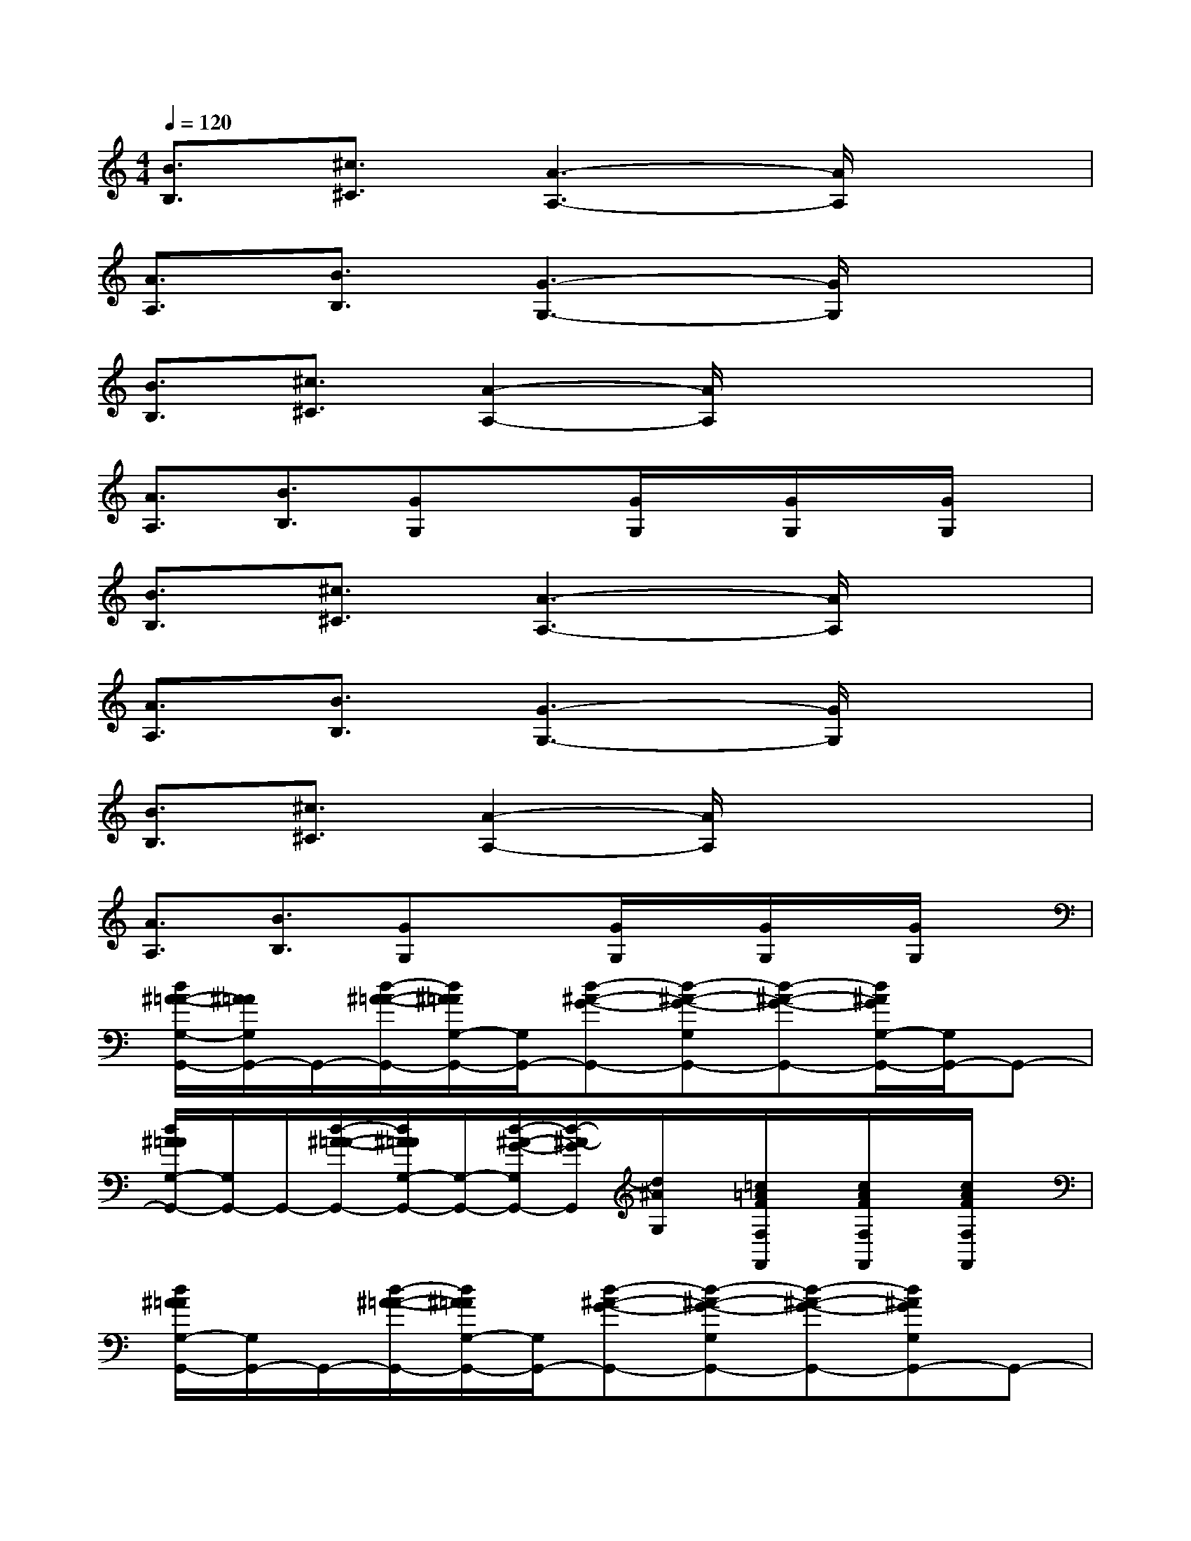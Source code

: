 X:1
T:
M:4/4
L:1/8
Q:1/4=120
K:C%0sharps
V:1
[B3/2B,3/2][^c3/2^C3/2][A3-A,3-][A/2A,/2]x3/2|
[A3/2A,3/2][B3/2B,3/2][G3-G,3-][G/2G,/2]x3/2|
[B3/2B,3/2][^c3/2^C3/2][A2-A,2-][A/2A,/2]x2x/2|
[A3/2A,3/2][B3/2B,3/2][GG,]x[G/2G,/2]x/2[G/2G,/2]x/2[G/2G,/2]x/2|
[B3/2B,3/2][^c3/2^C3/2][A3-A,3-][A/2A,/2]x3/2|
[A3/2A,3/2][B3/2B,3/2][G3-G,3-][G/2G,/2]x3/2|
[B3/2B,3/2][^c3/2^C3/2][A2-A,2-][A/2A,/2]x2x/2|
[A3/2A,3/2][B3/2B,3/2][GG,]x[G/2G,/2]x/2[G/2G,/2]x/2[G/2G,/2]x/2|
[d/2^A/2-=A/2-G,/2-G,,/2-][^A/2=A/2G,/2G,,/2-]G,,/2-[d/2-^A/2-=A/2-G,,/2-][d/2^A/2=A/2G,/2-G,,/2-][G,/2G,,/2-][d-^A-G-G,,-][d-^A-G-G,G,,-][d-^A-G-G,,-][d/2^A/2G/2G,/2-G,,/2-][G,/2G,,/2-]G,,-|
[d/2^A/2=A/2G,/2-G,,/2-][G,/2G,,/2-]G,,/2-[d/2-^A/2-=A/2-G,,/2-][d/2^A/2=A/2G,/2-G,,/2-][G,/2-G,,/2-][d/2-^A/2-G/2-G,/2G,,/2-][d/2-^A/2-G/2G,,/2][d/2^A/2G,/2]x/2[=c/2=A/2F/2F,/2F,,/2]x/2[c/2A/2F/2F,/2F,,/2]x/2[c/2A/2F/2F,/2F,,/2]x/2|
[d/2^A/2=A/2G,/2-G,,/2-][G,/2G,,/2-]G,,/2-[d/2-^A/2-=A/2-G,,/2-][d/2^A/2=A/2G,/2-G,,/2-][G,/2G,,/2-][d-^A-G-G,,-][d-^A-G-G,G,,-][d-^A-G-G,,-][d^AGG,G,,-]G,,-|
[d/2-^A/2=A/2-G,/2-G,,/2-][d/2A/2G,/2G,,/2-]G,,/2-[d/2^A/2-=A/2G,,/2-][^A/2G,/2-G,,/2-][G,/2-G,,/2-][d/2-^A/2-G/2-G,/2G,,/2-][d/2^A/2G/2G,,/2-]G,,/2x/2[e/2c/2G/2C/2C,/2]x/2[e/2c/2G/2C/2C,/2]x/2[e/2c/2G/2C/2C,/2]x/2|
[d^A=AG,G,,-]G,,/2-[d/2^A/2=A/2G,,/2-][G,G,,-][d-^A-G-G,,-][d-^A-G-G,G,,-][d-^A-G-G,,-][d^AGG,G,,-]G,,/2-[^A/2G,,/2-]|
[d/2^A/2=A/2G,/2-G,,/2-][G,/2G,,/2-]G,,/2-[d/2^A/2-=A/2-G,,/2-][^A/2=A/2G,/2-G,,/2-][G,/2-G,,/2-][d/2-^A/2-G/2-G,/2G,,/2-][d/2^A/2G/2G,,/2]x[c/2=A/2F/2F,/2F,,/2]x/2[c/2A/2F/2F,/2F,,/2]x/2[c/2A/2F/2F,/2F,,/2]x/2|
[d/2^A/2=A/2G,/2-G,,/2-][G,/2G,,/2-]G,,/2-[d/2-^A/2-=A/2-G,,/2-][d/2^A/2=A/2G,/2-G,,/2-][G,/2G,,/2-][d-^A-G-G,,-][d-^A-G-G,G,,-][d-^A-G-G,,-][d^AGG,G,,-]G,,-|
[d^A=AG,-G,,-][G,/2G,,/2-][d/2-^A/2-=A/2G,,/2-][d/2^A/2G,/2-G,,/2-][G,/2-G,,/2-][d/2^A/2G/2G,/2-G,,/2-][G,/2G,,/2]x[e/2^c/2B/2=A,/2A,,/2]x/2[e/2^c/2B/2A,/2A,,/2]x/2[e/2^c/2B/2A,/2A,,/2]x/2